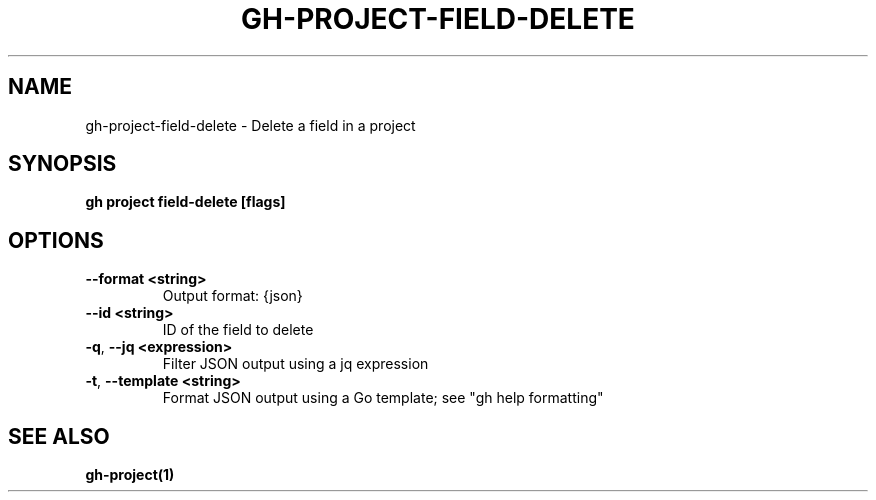 .nh
.TH "GH-PROJECT-FIELD-DELETE" "1" "Aug 2024" "GitHub CLI 2.54.0" "GitHub CLI manual"

.SH NAME
.PP
gh-project-field-delete - Delete a field in a project


.SH SYNOPSIS
.PP
\fBgh project field-delete [flags]\fR


.SH OPTIONS
.TP
\fB--format\fR \fB<string>\fR
Output format: {json}

.TP
\fB--id\fR \fB<string>\fR
ID of the field to delete

.TP
\fB-q\fR, \fB--jq\fR \fB<expression>\fR
Filter JSON output using a jq expression

.TP
\fB-t\fR, \fB--template\fR \fB<string>\fR
Format JSON output using a Go template; see "gh help formatting"


.SH SEE ALSO
.PP
\fBgh-project(1)\fR
